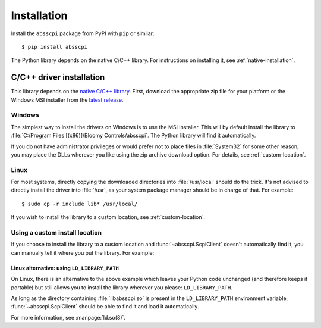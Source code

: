 Installation
============

Install the ``absscpi`` package from PyPI with ``pip`` or similar::

    $ pip install absscpi

The Python library depends on the native C/C++ library. For instructions on
installing it, see :ref:`native-installation`.

.. _native-installation:

C/C++ driver installation
-------------------------

This library depends on the `native C/C++ library <native_>`_. First, download
the appropriate zip file for your platform or the Windows MSI installer from the
`latest release`_.

Windows
^^^^^^^

The simplest way to install the drivers on Windows is to use the MSI installer.
This will by default install the library to :file:`C:/Program Files
[(x86)]/Bloomy Controls/absscpi`. The Python library will find it automatically.

If you do not have administrator privileges or would prefer not to place files
in :file:`System32` for some other reason, you may place the DLLs wherever you
like using the zip archive download option. For details,
see :ref:`custom-location`.

Linux
^^^^^

For most systems, directly copying the downloaded directories into
:file:`/usr/local` should do the trick. It's not advised to directly install
the driver into :file:`/usr`, as your system package manager should be in charge
of that. For example::

    $ sudo cp -r include lib* /usr/local/

If you wish to install the library to a custom location, see
:ref:`custom-location`.

.. _custom-location:

Using a custom install location
^^^^^^^^^^^^^^^^^^^^^^^^^^^^^^^

If you choose to install the library to a custom location and
:func:`~absscpi.ScpiClient` doesn't automatically find it, you can manually tell
it where you put the library. For example:

.. tab:: Windows

   .. code-block:: python

      with ScpiClient(lib="C:/Users/me/path/to/absscpi.dll") as client:
          pass


.. tab:: Linux

   .. code-block:: python

      with ScpiClient(lib="/home/me/path/to/libabsscpi.so") as client:
          pass

Linux alternative: using ``LD_LIBRARY_PATH``
""""""""""""""""""""""""""""""""""""""""""""

On Linux, there is an alternative to the above example which leaves your Python
code unchanged (and therefore keeps it portable) but still allows you to install
the library wherever you please: ``LD_LIBRARY_PATH``.

As long as the directory containing :file:`libabsscpi.so` is present in the
``LD_LIBRARY_PATH`` environment variable, :func:`~absscpi.ScpiClient` should be
able to find it and load it automatically.

For more information, see :manpage:`ld.so(8)`.

.. _native: https://github.com/BloomyControls/abs-scpi-driver
.. _latest release:
   https://github.com/BloomyControls/abs-scpi-driver/releases/latest
